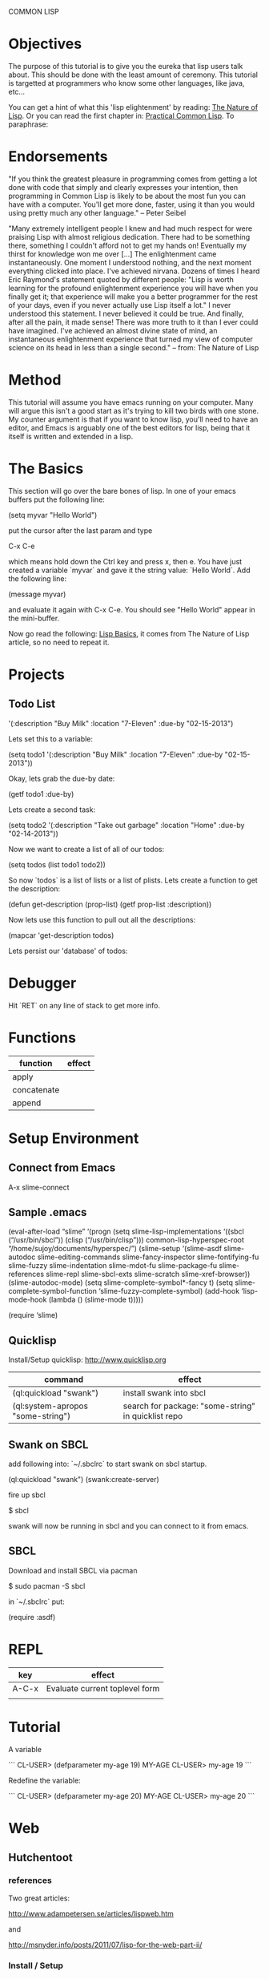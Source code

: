 COMMON LISP
* Objectives

The purpose of this tutorial is to give you the eureka that lisp
users talk about.  This should be done with the least amount of
ceremony.   This tutorial is targetted at programmers who know some
other languages, like java, etc...

You can get a hint of what this 'lisp elightenment' by reading:  [[http://www.defmacro.org/ramblings/lisp.html][The
Nature of Lisp]].  Or you can read the first chapter in: [[http://www.gigamonkeys.com/book/introduction-why-lisp.html][Practical
Common Lisp]].  To paraphrase:

* Endorsements

"If you think the greatest pleasure in programming comes from getting a
lot done with code that simply and clearly expresses your intention,
then programming in Common Lisp is likely to be about the most fun you
can have with a computer. You'll get more done, faster, using it than
you would using pretty much any other language." -- Peter Seibel


"Many extremely intelligent people I knew and had much respect for
were praising Lisp with almost religious dedication. There had to be
something there, something I couldn't afford not to get my hands on!
Eventually my thirst for knowledge won me over [...] The enlightenment
came instantaneously. One moment I understood nothing, and the next
moment everything clicked into place. I've achieved nirvana. Dozens of
times I heard Eric Raymond's statement quoted by different people:
"Lisp is worth learning for the profound enlightenment experience you
will have when you finally get it; that experience will make you a
better programmer for the rest of your days, even if you never
actually use Lisp itself a lot." I never understood this statement. I
never believed it could be true. And finally, after all the pain, it
made sense! There was more truth to it than I ever could have
imagined. I've achieved an almost divine state of mind, an
instantaneous enlightenment experience that turned my view of computer
science on its head in less than a single second." -- from: The
Nature of Lisp

* Method

This tutorial will assume you have emacs running on your computer.
Many will argue this isn't a good start as it's trying to kill two
birds with one stone.  My counter argument is that if you want to
know lisp, you'll need to have an editor, and Emacs is arguably one
of the best editors for lisp, being that it itself is written and
extended in a lisp.

* The Basics

This section will go over the bare bones of lisp.  In one of your
emacs buffers put the following line:

    (setq myvar "Hello World")

put the cursor after the last param and type

    C-x C-e

which means hold down the Ctrl key and press x, then e.  You have
just created a variable `myvar` and gave it the string value: `Hello
World`.  Add the following line:

    (message myvar)

and evaluate it again with C-x C-e.  You should see "Hello World"
appear in the mini-buffer.

Now go read the following: [[file:lisp-basics.org][Lisp Basics]], it comes from The Nature of
Lisp article, so no need to repeat it.

* Projects

** Todo List

    '(:description "Buy Milk" :location "7-Eleven" :due-by "02-15-2013")

Lets set this to a variable:

    (setq todo1 '(:description "Buy Milk" :location "7-Eleven" :due-by
    "02-15-2013"))

Okay, lets grab the due-by date:

    (getf todo1 :due-by)

Lets create a second task:

    (setq todo2 '(:description "Take out garbage" :location "Home" :due-by
    "02-14-2013"))

Now we want to create a list of all of our todos:

    (setq todos (list todo1 todo2))

So now `todos` is a list of lists or a list of plists.  Lets create a
function to get the description:

    (defun get-description (prop-list)
      (getf prop-list :description))

Now lets use this function to pull out all the descriptions:

    (mapcar 'get-description todos)

Lets persist our 'database' of todos:

* Debugger

Hit `RET` on any line of stack to get more info.

* Functions

|-------------+--------|
| function    | effect |
|-------------+--------|
| apply       |        |
| concatenate |        |
| append      |        |

* Setup Environment

** Connect from Emacs

    A-x slime-connect

** Sample .emacs

(eval-after-load “slime”
‘(progn
(setq slime-lisp-implementations
‘((sbcl (“/usr/bin/sbcl”))
(clisp (“/usr/bin/clisp”)))
common-lisp-hyperspec-root “/home/sujoy/documents/hyperspec/”)
(slime-setup ‘(slime-asdf
slime-autodoc
slime-editing-commands
slime-fancy-inspector
slime-fontifying-fu
slime-fuzzy
slime-indentation
slime-mdot-fu
slime-package-fu
slime-references
slime-repl
slime-sbcl-exts
slime-scratch
slime-xref-browser))
(slime-autodoc-mode)
(setq slime-complete-symbol*-fancy t)
(setq slime-complete-symbol-function ‘slime-fuzzy-complete-symbol)
(add-hook ‘lisp-mode-hook (lambda () (slime-mode t)))))

(require ‘slime)

** Quicklisp

Install/Setup quicklisp: http://www.quicklisp.org

|-----------------------------------+-----------------------------------------------------|
| command                           | effect                                              |
|-----------------------------------+-----------------------------------------------------|
| (ql:quickload "swank")            | install swank into sbcl                             |
| (ql:system-apropos "some-string") | search for package: "some-string" in quicklist repo |
|-----------------------------------+-----------------------------------------------------|

** Swank on SBCL

add following into: `~/.sbclrc` to start swank on sbcl startup.

    (ql:quickload "swank")
    (swank:create-server)

fire up sbcl

    $ sbcl

swank will now be running in sbcl and you can connect to it from
emacs. 

** SBCL

Download and install SBCL via pacman

    $ sudo pacman -S sbcl

in `~/.sbclrc` put:

    (require :asdf)

* REPL

| key   | effect                         |
|-------+--------------------------------|
| A-C-x | Evaluate current toplevel form |
|       |                                |

* Tutorial

A variable

```
CL-USER> (defparameter my-age 19)
MY-AGE
CL-USER> my-age
19
```

Redefine the variable:

```
CL-USER> (defparameter my-age 20)
MY-AGE
CL-USER> my-age
20
```

* Web

** Hutchentoot

*** references 

Two great articles:

http://www.adampetersen.se/articles/lispweb.htm

and

http://msnyder.info/posts/2011/07/lisp-for-the-web-part-ii/

*** Install / Setup

I'll abbreviate Hutchentoot to just H.

To install H., just do the following once:

    (ql:quickload "hunchentoot")

To start the server:

    (hunchentoot:start (make-instance 'hunchentoot:easy-acceptor :port
    4242))

Test it out in a browser:

    http://127.0.0.1:4242/

*** Routing

now we want to route certain URLs to create different pages.  H. has
a global variable:

    *dispatch-table*

that contains a `list` dispatch routes.  Example:

```
(setq *dispatch-table*
 (list
  (create-regex-dispatcher "^/index" 'controller-index)
  (create-regex-dispatcher "^/about" 'controller-about)))
```

So any url with `/index` after the machine name, will execute the `controller

* System (package) Management
** Defining a System
*** Basics

Say you have a project with name:

    body-parts

Put that in a folder called `body-parts`, with a file at the top level
called: 

    body-parts/body-parts.asd

in `body-parts.asd`, at the top, as usual, put:

```
(defpackage #:body-parts
  (:use :cl :asdf))
(in-package :body-parts)
```

then the asdf specific part after that is:

```
(defsystem body-parts
  :name "body-parts"
  :version "0.0.0"
  :maintainer "T. God"
  :author "Desmon Table"
  :licence "BSD sans advertising clause (see file COPYING for details)"
  :description "Body-Parts"
  :long-description "Lisp implementation of the body."
```

only `:name` is required, the others are optional.

*** Specify Dependencies
**** Simple

The simplest case is when your dependencies are linear.  For example: 

`head.lisp` depends on `torso.lisp` depends on `legs.lisp`

In the asdf file this is specified like so:

```
:components ((:file "legs")
             (:file "torso" :depends-on ("legs"))
             (:file "head" :depends-on ("torso")))
```

`torso` depends on legs, and `head` depends on `torso` and hence
transitively on `legs`.

So the whole file at this point looks like this:

```
(defpackage #:body-parts
  (:use :cl :asdf))
(in-package :body-parts)
(defsystem body-parts
  :name "body-parts"
  :version "0.0.0"
  :components ((:file "legs")
               (:file "torso" :depends-on ("legs"))
               (:file "head" :depends-on ("torso"))))
```

i dropped the optional parts of the `defsystem` form for brevity, the
folder would look like:

```
body-parts/
|-- body-parts.asd
|-- head.lisp
|-- legs.lisp
`-- torso.lisp
```

**** Sub-Systems / Modules

A subsytem, or module, will be a sub-folder of `body-parts`, lets call
it `art`, and put the files `tattoo.lisp` and `ink.lisp` in
there.

The folder tree looks like:

```
body-parts/
|-- art
|   |-- ink.lisp
|   `-- tattoo.lisp
|-- body-parts.asd
|-- head.lisp
|-- legs.lisp
`-- torso.lisp
```

we add the following to the defsystem form:

(:module circulation
   :components ((:file "ink")
                (:file "tattoo" :depends-on "ink")))

So the file with a bit more context looks like:

```
(defsystem body-parts
  :name "body-parts"
  :version "0.0.0"
  :components ((:file "legs")
               (:file "torso" :depends-on ("legs"))
               (:file "head" :depends-on ("torso"))
               (:module circulation
                  :components ((:file "ink")
                               (:file "tattoo" :depends-on "ink")))))
```

NOTE: It is important to note that dependencies can only be defined
inside a given set of components. So, the file `torso.lisp` cannot
depend on the file `ink.lisp`, which is a component of a submodule.

**** Depending on another System

Just add a `:depends-on` parameter to the defsystem form.

(defsystem body-parts
  ;;; ...
  :components (...)
  :depends-on ("other-system"))

** Using a System

So in our `~/.sbclrc` file we'd put:

```
(require :asdf)
(push "/home/fenton/projects/lisp/systems/" asdf:*central-registry*)
```
In the previous section we created a system called `body-parts`, lets
say our folder system looks like this:

```
/home/
`-- fenton/
    `-- projects/
        `-- lisp/
            |-- body-parts/
            `-- systems/
```

We simply create a symbolic link to `body-parts.asd` in
`/home/fenton/projects/lisp/systems`:

```
$ cd /home/fenton/projects/systems
$ ln -s /home/fenton/projects/body-parts/body-parts.asd
```

and then in SBCl we can load the `body-parts` project with:

(asdf:operate 'asdf:load-op 'body-parts)

** References

[[http://common-lisp.net/~mmommer/asdf-howto.shtml][Getting Started with ASDF]]

